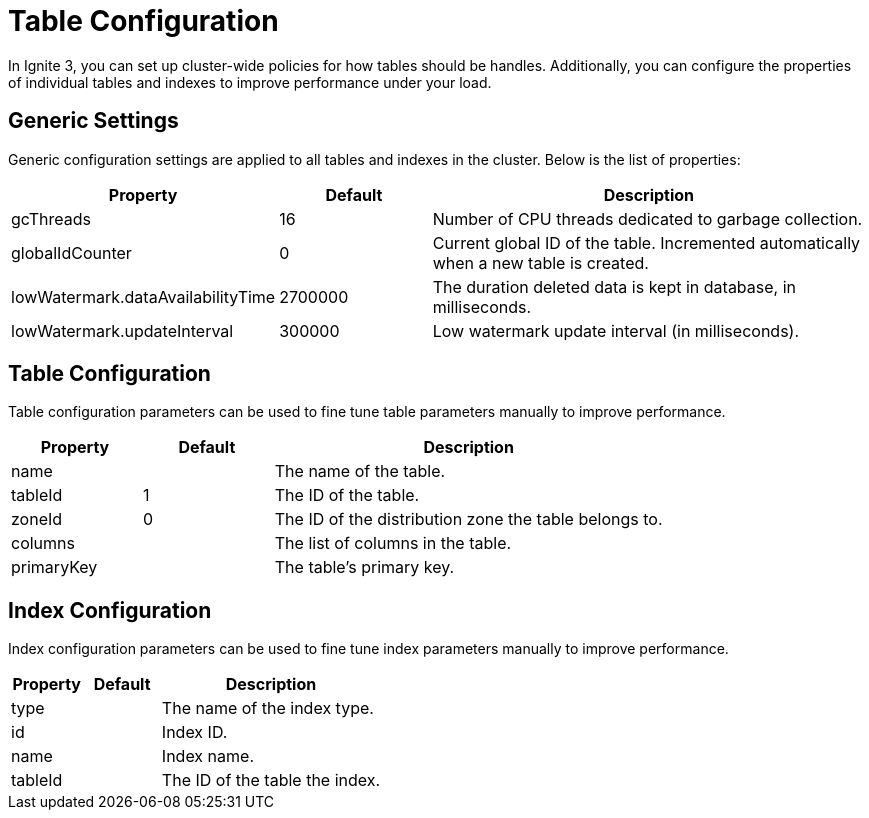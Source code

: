 // Licensed to the Apache Software Foundation (ASF) under one or more
// contributor license agreements.  See the NOTICE file distributed with
// this work for additional information regarding copyright ownership.
// The ASF licenses this file to You under the Apache License, Version 2.0
// (the "License"); you may not use this file except in compliance with
// the License.  You may obtain a copy of the License at
//
// http://www.apache.org/licenses/LICENSE-2.0
//
// Unless required by applicable law or agreed to in writing, software
// distributed under the License is distributed on an "AS IS" BASIS,
// WITHOUT WARRANTIES OR CONDITIONS OF ANY KIND, either express or implied.
// See the License for the specific language governing permissions and
// limitations under the License.
= Table Configuration

In Ignite 3, you can set up cluster-wide policies for how tables should be handles. Additionally, you can configure the properties of individual tables and indexes to improve performance under your load.

== Generic Settings

Generic configuration settings are applied to all tables and indexes in the cluster. Below is the list of properties:

[cols="1,1,3",opts="header", stripes=none]
|===
|Property|Default|Description

|gcThreads|16| Number of CPU threads dedicated to garbage collection.
|globalIdCounter|0|Current global ID of the table. Incremented automatically when a new table is created.
|lowWatermark.dataAvailabilityTime|2700000|The duration deleted data is kept in database, in milliseconds.
|lowWatermark.updateInterval|300000| Low watermark update interval (in milliseconds).
|===


== Table Configuration

Table configuration parameters can be used to fine tune table parameters manually to improve performance.

[cols="1,1,3",opts="header", stripes=none]
|===
|Property|Default|Description

|name||The name of the table.
|tableId|1|The ID of the table.
|zoneId|0|The ID of the distribution zone the table belongs to.
|columns||The list of columns in the table.
|primaryKey||The table's primary key.

|===

== Index Configuration

Index configuration parameters can be used to fine tune index parameters manually to improve performance.

[cols="1,1,3",opts="header", stripes=none]
|===
|Property|Default|Description

|type||The name of the index type.
|id||Index ID.
|name||Index name.
|tableId||The ID of the table the index.
|===
